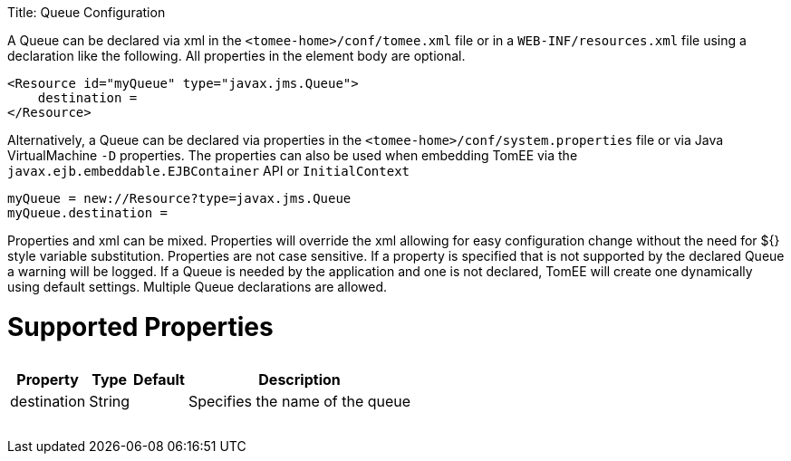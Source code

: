 :doctype: book

Title: Queue Configuration

A Queue can be declared via xml in the `<tomee-home>/conf/tomee.xml` file or in a `WEB-INF/resources.xml` file using a declaration like the following.
All properties in the element body are optional.

 <Resource id="myQueue" type="javax.jms.Queue">
     destination =
 </Resource>

Alternatively, a Queue can be declared via properties in the `<tomee-home>/conf/system.properties` file or via Java VirtualMachine `-D` properties.
The properties can also be used when embedding TomEE via the `javax.ejb.embeddable.EJBContainer` API or `InitialContext`

 myQueue = new://Resource?type=javax.jms.Queue
 myQueue.destination =

Properties and xml can be mixed.
Properties will override the xml allowing for easy configuration change without the need for ${} style variable substitution.
Properties are not case sensitive.
If a property is specified that is not supported by the declared Queue a warning will be logged.
If a Queue is needed by the application and one is not declared, TomEE will create one dynamically using default settings.
Multiple Queue declarations are allowed.

= Supported Properties+++<table>++++++<tr>++++++<th>+++Property+++</th>+++
+++<th>+++Type+++</th>+++
+++<th>+++Default+++</th>+++
+++<th>+++Description+++</th>++++++</tr>+++
+++<tr>++++++<td>+++destination+++</td>+++
  +++<td>+++String+++</td>+++
  +++<td>++++++</td>+++
  +++<td>+++Specifies the name of the queue+++</td>++++++</tr>++++++</table>+++
